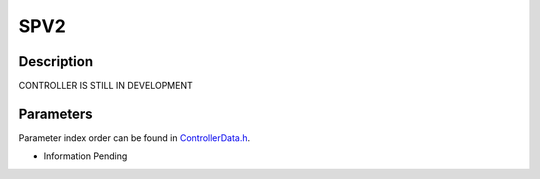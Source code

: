 SPV2
====

Description
-----------
CONTROLLER IS STILL IN DEVELOPMENT

Parameters
----------
Parameter index order can be found in `ControllerData.h <https://github.com/naubiomech/OpenExo/blob/main/ExoCode/src/ControllerData.h>`_.

- Information Pending
